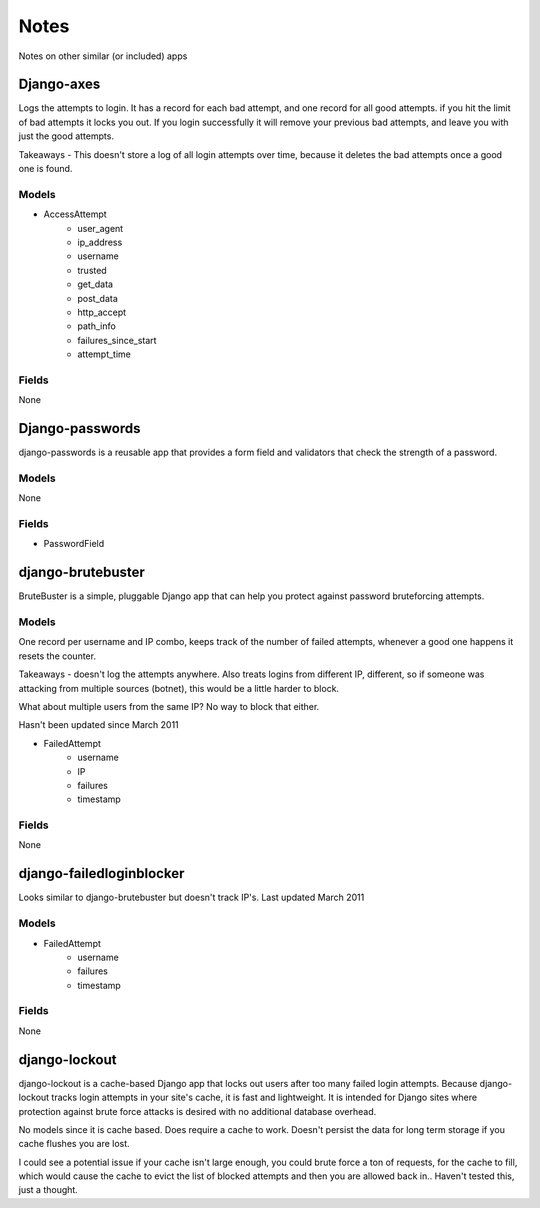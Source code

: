 ======================
Notes
======================

Notes on other similar (or included) apps

Django-axes
-----------

Logs the attempts to login. It has a record for each bad attempt, and one record for all good attempts.
if you hit the limit of bad attempts it locks you out. If you login successfully
it will remove your previous bad attempts, and leave you with just the good attempts.

Takeaways - This doesn't store a log of all login attempts over time, because it deletes the bad attempts once a good one is found.

Models
~~~~~~

- AccessAttempt
    - user_agent
    - ip_address
    - username
    - trusted
    - get_data
    - post_data
    - http_accept
    - path_info
    - failures_since_start
    - attempt_time
    
Fields
~~~~~~
None


Django-passwords
----------------
django-passwords is a reusable app that provides a form field and validators that check the strength of a password.

Models
~~~~~~
None

Fields
~~~~~~
- PasswordField


django-brutebuster
------------------
BruteBuster is a simple, pluggable Django app that can help you protect against password bruteforcing attempts.

Models
~~~~~~

One record per username and IP combo, keeps track of the number of failed attempts, whenever a good one happens it resets the counter.

Takeaways - doesn't log the attempts anywhere. Also treats logins from different IP, different, so if someone was attacking from multiple sources (botnet), this would be a little harder to block.

What about multiple users from the same IP? No way to block that either.

Hasn't been updated since March 2011

- FailedAttempt
    - username
    - IP
    - failures
    - timestamp

Fields
~~~~~~
None

django-failedloginblocker
-------------------------
Looks similar to django-brutebuster but doesn't track IP's. Last updated March 2011

Models
~~~~~~

- FailedAttempt
    - username
    - failures
    - timestamp

Fields
~~~~~~
None

django-lockout
--------------
django-lockout is a cache-based Django app that locks out users after too many failed login attempts. Because django-lockout tracks login attempts in your site's cache, it is fast and lightweight. It is intended for Django sites where protection against brute force attacks is desired with no additional database overhead.

No models since it is cache based. Does require a cache to work. Doesn't persist the data for long term storage if you cache flushes you are lost.

I could see a potential issue if your cache isn't large enough, you could brute force a ton of requests, for the cache to fill, which would cause the cache to evict the list of blocked attempts and then you are allowed back in.. Haven't tested this, just a thought.
